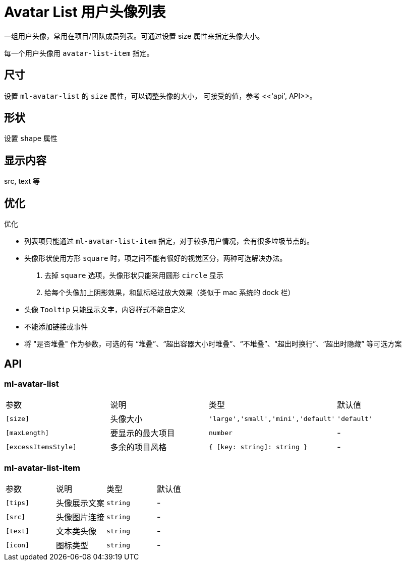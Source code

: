 [[avatar-list]]
= Avatar List 用户头像列表

一组用户头像，常用在项目/团队成员列表。可通过设置 size 属性来指定头像大小。

+++<!-- eg(avatar-list-overview) -->+++

每一个用户头像用 `avatar-list-item` 指定。

== 尺寸

设置 `ml-avatar-list` 的 `size` 属性，可以调整头像的大小， 可接受的值，参考 <<'api', API>>。

== 形状

设置 `shape` 属性

== 显示内容

src, text 等

== 优化

.优化
- 列表项只能通过 `ml-avatar-list-item` 指定，对于较多用户情况，会有很多垃圾节点的。
- 头像形状使用方形 `square` 时，项之间不能有很好的视觉区分，两种可选解决办法。
    . 去掉 `square` 选项，头像形状只能采用圆形 `circle` 显示
    . 给每个头像加上阴影效果，和鼠标经过放大效果（类似于 mac 系统的 dock 栏）
- 头像 `Tooltip` 只能显示文字，内容样式不能自定义
- 不能添加链接或事件
- 将 "是否堆叠" 作为参数，可选的有 “堆叠”、“超出容器大小时堆叠”、“不堆叠”、“超出时换行”、“超出时隐藏” 等可选方案


== API

=== ml-avatar-list

|===
| 参数 | 说明 | 类型 | 默认值 
| `[size]` | 头像大小 | `'large','small','mini','default'` | `'default'` 
| `[maxLength]` | 要显示的最大项目 | `number` | -           
| `[excessItemsStyle]` | 多余的项目风格   | `{ [key: string]: string }` | - 

|===

=== ml-avatar-list-item

|===
| 参数 | 说明 | 类型 | 默认值 
| `[tips]` | 头像展示文案 | `string` | -
| `[src]`  | 头像图片连接 | `string` | -
| `[text]` | 文本类头像   | `string` | -
| `[icon]` | 图标类型     | `string` | -

|===